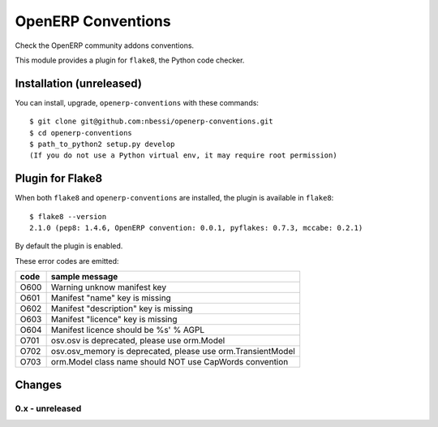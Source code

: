 OpenERP Conventions
========================

Check the OpenERP community addons conventions.

This module provides a plugin for ``flake8``, the Python code checker.


Installation (unreleased)
-------------------------

You can install, upgrade, ``openerp-conventions`` with these commands::

  $ git clone git@github.com:nbessi/openerp-conventions.git
  $ cd openerp-conventions
  $ path_to_python2 setup.py develop
  (If you do not use a Python virtual env, it may require root permission)


Plugin for Flake8
-----------------

When both ``flake8`` and ``openerp-conventions`` are installed, the plugin is
available in ``flake8``::

  $ flake8 --version
  2.1.0 (pep8: 1.4.6, OpenERP convention: 0.0.1, pyflakes: 0.7.3, mccabe: 0.2.1)

By default the plugin is enabled.

These error codes are emitted:

+------+-------------------------------------------------------------+
| code | sample message                                              |
+======+=============================================================+
| O600 |Warning unknow manifest key                                  |
+------+-------------------------------------------------------------+
| O601 | Manifest "name" key is missing                              |
+------+-------------------------------------------------------------+
| O602 | Manifest "description" key is missing                       |
+------+-------------------------------------------------------------+
| O603 | Manifest "licence" key is missing                           |
+------+-------------------------------------------------------------+
| O604 | Manifest licence should be %s' % AGPL                       |
+------+-------------------------------------------------------------+
| O701 | osv.osv is deprecated, please use orm.Model                 |
+------+-------------------------------------------------------------+
| O702 | osv.osv_memory is deprecated, please use orm.TransientModel |
+------+-------------------------------------------------------------+
| O703 | orm.Model class name should NOT use CapWords convention     |
+------+-------------------------------------------------------------+


Changes
-------

0.x - unreleased
````````````````
